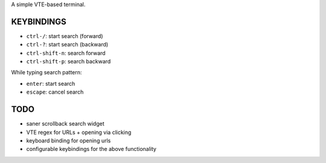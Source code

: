 A simple VTE-based terminal.

KEYBINDINGS
===========

* ``ctrl-/``: start search (forward)
* ``ctrl-?``: start search (backward)
* ``ctrl-shift-n``: search forward
* ``ctrl-shift-p``: search backward

While typing search pattern:

* ``enter``: start search
* ``escape``: cancel search

TODO
====

* saner scrollback search widget
* VTE regex for URLs + opening via clicking
* keyboard binding for opening urls
* configurable keybindings for the above functionality
